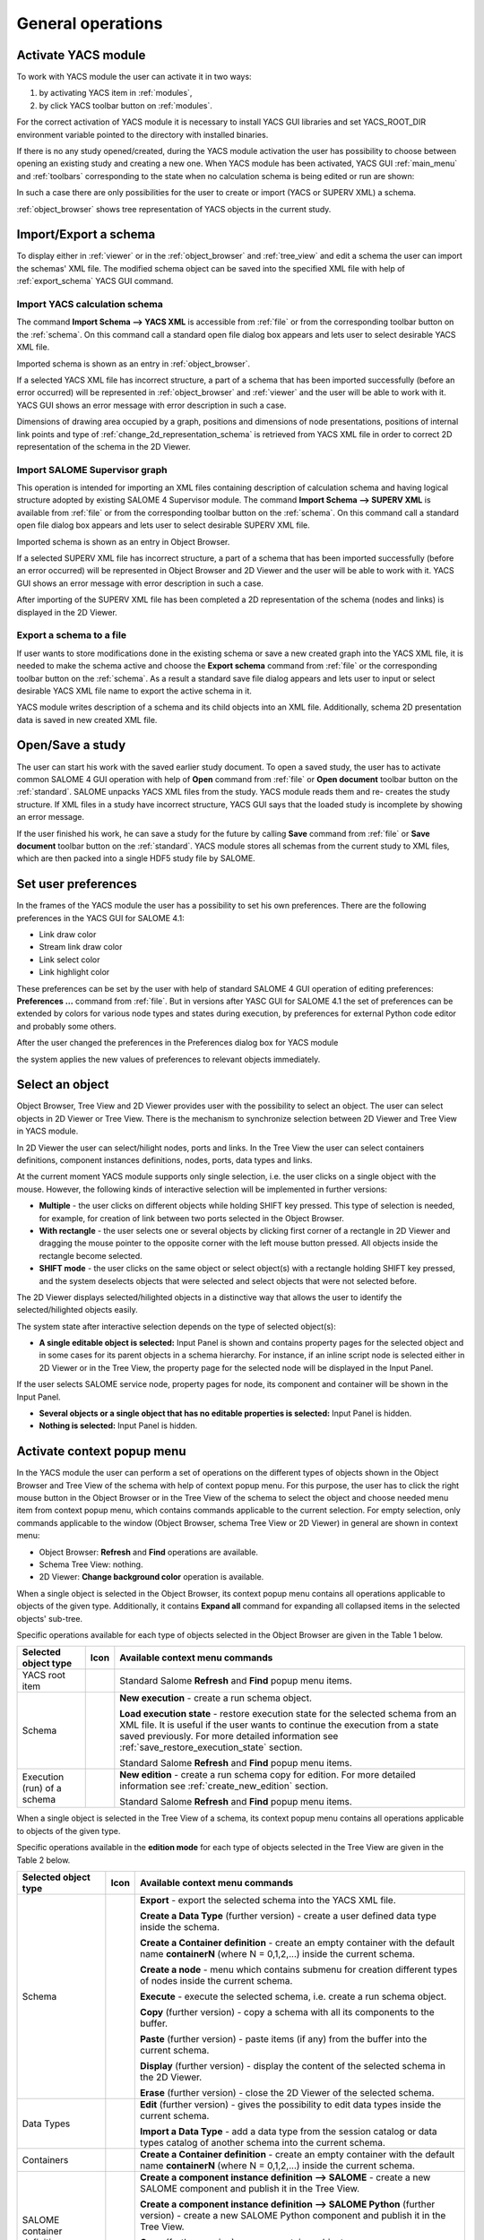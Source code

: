 
General operations
==================


Activate YACS module
--------------------
To work with YACS module the user can activate it in two ways:




#. by activating YACS item in :ref:`modules`,


#. by click YACS toolbar button on :ref:`modules`.





For the correct activation of YACS module it is necessary to install YACS GUI libraries and set YACS_ROOT_DIR environment variable pointed to the directory with installed binaries.

If there is no any study opened/created, during the YACS module activation the user has possibility to choose between opening an existing study and creating a new one. When YACS module has been activated, YACS GUI :ref:`main_menu` and :ref:`toolbars` corresponding to the state when no calculation schema is being edited or run are shown:



.. image:: images/functionality_list_0.jpg
  :align: center
  :width: 69ex



In such a case there are only possibilities for the user to create or import (YACS or SUPERV XML) a schema.

:ref:`object_browser` shows tree representation of YACS objects in the current study.


Import/Export a schema
----------------------
To display either in :ref:`viewer` or in the :ref:`object_browser` and :ref:`tree_view` and edit a schema the user can import the schemas' XML file. The modified schema object can be saved into the specified XML file with help of :ref:`export_schema` YACS GUI command.

.. _import_yacs_schema:

Import YACS calculation schema
~~~~~~~~~~~~~~~~~~~~~~~~~~~~~~
The command **Import Schema --> YACS XML** is accessible from :ref:`file` or from the corresponding toolbar button on the :ref:`schema`. On this command call a standard open file dialog box appears and lets user to select desirable YACS XML file.



.. image:: images/functionality_list_1.jpg
  :align: center
  :width: 60ex

.. centered::
  **Import YACS XML schema dialog**


Imported schema is shown as an entry in :ref:`object_browser`.

If a selected YACS XML file has incorrect structure, a part of a schema that has been imported successfully (before an error occurred) will be represented in :ref:`object_browser` and :ref:`viewer` and the user will be able to work with it. YACS GUI shows an error message with error description in such a
case.

Dimensions of drawing area occupied by a graph, positions and dimensions of node presentations, positions of internal link points and type of :ref:`change_2d_representation_schema` is retrieved from YACS XML file in order to correct 2D representation of the schema in the 2D Viewer.

.. _import_supervisor_graph:

Import SALOME Supervisor graph
~~~~~~~~~~~~~~~~~~~~~~~~~~~~~~
This operation is intended for importing an XML files containing description of calculation schema and having logical structure adopted by existing SALOME 4 Supervisor module. The command **Import Schema --> SUPERV XML** is available from :ref:`file` or from the corresponding toolbar button on the :ref:`schema`. On this command
call a standard open file dialog box appears and lets user to select desirable SUPERV XML file.



.. image:: images/functionality_list_2.jpg
  :align: center
  :width: 61ex

.. centered::
  **Import SUPERV XML schema dialog**


Imported schema is shown as an entry in Object Browser.

If a selected SUPERV XML file has incorrect structure, a part of a schema that has been imported successfully (before an error occurred) will be represented in Object Browser and 2D Viewer and the user will be able to work with it. YACS GUI shows an error message with error description in such a case.

After importing of the SUPERV XML file has been completed a 2D representation of the schema (nodes and links) is displayed in the 2D Viewer.

.. _export_schema:

Export a schema to a file
~~~~~~~~~~~~~~~~~~~~~~~~~
If user wants to store modifications done in the existing schema or save a new created graph into the YACS XML file, it is needed to make the schema active and choose the **Export schema** command from :ref:`file` or the corresponding toolbar button on the :ref:`schema`. As a result a standard save file dialog appears and lets
user to input or select desirable YACS XML file name to export the active schema in it.



.. image:: images/functionality_list_3.jpg
  :align: center
  :width: 60ex

.. centered::
  **Export schema dialog**


YACS module writes description of a schema and its child objects into an XML file. Additionally, schema 2D presentation data is saved in new created XML file.


Open/Save a study
-----------------
The user can start his work with the saved earlier study document. To open a saved study, the user has to activate common SALOME 4 GUI operation with help of **Open** command from :ref:`file` or **Open document** toolbar button on the :ref:`standard`. SALOME unpacks YACS XML files from the study. YACS module reads them and re-
creates the study structure. If XML files in a study have incorrect structure, YACS GUI says that the loaded study is incomplete by showing an error message.



.. image:: images/functionality_list_4.jpg
  :align: center
  :width: 60ex

.. centered::
  **Open a study dialog**


If the user finished his work, he can save a study for the future by calling **Save** command from :ref:`file` or **Save document** toolbar button on the :ref:`standard`. YACS module stores all schemas from the current study to XML files, which are then packed into a single HDF5 study file by SALOME.



.. image:: images/functionality_list_5.jpg
  :align: center
  :width: 60ex

.. centered::
  **Save a study dialog**


.. _set_user_preferences:

Set user preferences
--------------------
In the frames of the YACS module the user has a possibility to set his own preferences. There are the following preferences in the YACS GUI for SALOME 4.1:




+ Link draw color


+ Stream link draw color


+ Link select color


+ Link highlight color





These preferences can be set by the user with help of standard SALOME 4 GUI operation of editing preferences: **Preferences ...** command from :ref:`file`. But in versions after YASC GUI for SALOME 4.1 the set of preferences can be extended by colors for various node types and states during execution, by preferences for external Python code editor and probably some
others.

After the user changed the preferences in the Preferences dialog box for YACS module



.. image:: images/functionality_list_6.jpg
  :align: center
..  :width: 86ex 

.. centered::
  **Preferences dialog for YACS module**


the system applies the new values of preferences to relevant objects immediately.


Select an object
----------------
Object Browser, Tree View and 2D Viewer provides user with the possibility to select an object. The user can select objects in 2D Viewer or Tree View. There is the mechanism to synchronize selection between 2D Viewer and Tree View in YACS module.



.. image:: images/functionality_list_7.jpg
  :align: center
..  :width: 76ex 

.. centered::
  **Port selection**


In 2D Viewer the user can select/hilight nodes, ports and links. In the Tree View the user can select containers definitions, component instances definitions, nodes, ports, data types and links.

At the current moment YACS module supports only single selection, i.e. the user clicks on a single object with the mouse. However, the following kinds of interactive selection will be implemented in further versions:




+ **Multiple** - the user clicks on different objects while holding SHIFT key pressed. This type of selection is needed, for example, for creation of link between two ports selected in the Object Browser.


+ **With rectangle** - the user selects one or several objects by clicking first corner of a rectangle in 2D Viewer and dragging the mouse pointer to the opposite corner with the left mouse button pressed. All objects inside the rectangle become selected.


+ **SHIFT mode** - the user clicks on the same object or select object(s) with a rectangle holding SHIFT key pressed, and the system deselects objects that were selected and select objects that were not selected before.





The 2D Viewer displays selected/hilighted objects in a distinctive way that allows the user to identify the selected/hilighted objects easily.

The system state after interactive selection depends on the type of selected object(s):




+ **A single editable object is selected:** Input Panel is shown and contains property pages for the selected object and in some cases for its parent objects in a schema hierarchy. For instance, if an inline script node is selected either in 2D Viewer or in the Tree View, the property page for the selected node will be displayed in the Input Panel.

.. image:: images/functionality_list_8.jpg
  :align: center
..  :width: 107ex

.. centered::
  **Node selection**

If the user selects SALOME service node, property pages for node, its component and container will be shown in the Input Panel.


+ **Several objects or a single object that has no editable properties is selected:** Input Panel is hidden.


+ **Nothing is selected:** Input Panel is hidden.




.. _activate_context_popup_menu:

Activate context popup menu
---------------------------
In the YACS module the user can perform a set of operations on the different types of objects shown in the Object Browser and Tree View of the schema with help of context popup menu. For this purpose, the user has to click the right mouse button in the Object Browser or in the Tree View of the schema to select the object and choose needed menu item from context popup menu, which contains commands
applicable to the current selection. For empty selection, only commands applicable to the window (Object Browser, schema Tree View or 2D Viewer) in general are shown in context menu:




+ Object Browser: **Refresh** and **Find** operations are available.


+ Schema Tree View: nothing.


+ 2D Viewer: **Change background color** operation is available.





When a single object is selected in the Object Browser, its context popup menu contains all operations applicable to objects of the given type. Additionally, it contains **Expand all** command for expanding all collapsed items in the selected objects' sub-tree.

Specific operations available for each type of objects selected in the Object Browser are given in the Table 1 below.

.. |schema| image:: images/schema.png
.. |yacs| image:: images/yacs.png
.. |run| image:: images/run.png

+---------------------------+-----------+---------------------------------------------------------------------------------+
| **Selected object type**  | **Icon**  |     **Available context menu commands**                                         |
+===========================+===========+=================================================================================+
| YACS root item            | |yacs|    | Standard Salome **Refresh** and **Find** popup menu items.                      |
+---------------------------+-----------+---------------------------------------------------------------------------------+
| Schema                    | |schema|  | **New execution** - create a run schema object.                                 |
|                           |           |                                                                                 |
|                           |           | **Load execution state** - restore execution state for the                      |
|                           |           | selected schema from an XML file. It is useful if the user                      |
|                           |           | wants to continue the execution from a state saved                              |
|                           |           | previously. For more detailed information see                                   |
|                           |           | :ref:`save_restore_execution_state` section.                                    |
|                           |           |                                                                                 |
|                           |           | Standard Salome **Refresh** and **Find** popup menu items.                      |
+---------------------------+-----------+---------------------------------------------------------------------------------+
|Execution (run) of a schema| |run|     | **New edition** - create a run schema copy for edition.                         |
|                           |           | For more detailed information see :ref:`create_new_edition`                     |
|                           |           | section.                                                                        |
|                           |           |                                                                                 |
|                           |           | Standard Salome **Refresh** and **Find** popup menu items.                      |
+---------------------------+-----------+---------------------------------------------------------------------------------+

.. centered::
  **Table 1. Context popup menus in the Object Browser**

When a single object is selected in the Tree View of a schema, its context popup menu contains all operations applicable to objects of the given type.

Specific operations available in the **edition mode** for each type of objects selected in the Tree View are given in the Table 2 below.

.. |container| image:: images/container.png
.. |component| image:: images/component.png
.. |block| image:: images/block_node.png
.. |switch| image:: images/switch_node.png
.. |loop| image:: images/loop_node.png
.. |node| image:: images/node.png
.. |inport| image:: images/in_port.png
.. |outport| image:: images/out_port.png
.. |control| image:: images/control_link.png
.. |data| image:: images/data_link.png
.. |stream| image:: images/stream_link.png

.. _Table_2:

+--------------------------------+-------------+-------------------------------------------------------------------------------------+
| **Selected object type**       | **Icon**    |     **Available context menu commands**                                             |
+================================+=============+=====================================================================================+
|Schema                          | |schema|    |                                                                                     |
|                                |             |**Export** - export the selected schema into the                                     |
|                                |             |YACS XML file.                                                                       |
|                                |             |                                                                                     |
|                                |             |**Create a Data Type** (further version) - create a user                             |
|                                |             |defined data type inside the schema.                                                 |
|                                |             |                                                                                     |
|                                |             |**Create a Container definition** - create an empty container                        |
|                                |             |with the default name **containerN** (where N = 0,1,2,...)                           |
|                                |             |inside the current schema.                                                           |
|                                |             |                                                                                     |
|                                |             |**Create a node** - menu which contains submenu for creation                         |
|                                |             |different types of nodes inside the current schema.                                  |
|                                |             |                                                                                     |
|                                |             |**Execute** - execute the selected schema, i.e. create a run                         |
|                                |             |schema object.                                                                       |
|                                |             |                                                                                     |
|                                |             |**Copy** (further version) - copy a schema with all its                              |
|                                |             |components to the buffer.                                                            |
|                                |             |                                                                                     |
|                                |             |**Paste** (further version) - paste items (if any) from the                          |
|                                |             |buffer into the current schema.                                                      |
|                                |             |                                                                                     |
|                                |             |**Display** (further version) - display the content of the                           |
|                                |             |selected schema in the 2D Viewer.                                                    |
|                                |             |                                                                                     |
|                                |             |**Erase** (further version) - close the 2D Viewer of the                             |
|                                |             |selected schema.                                                                     |
+--------------------------------+-------------+-------------------------------------------------------------------------------------+
|Data Types                      |             |**Edit** (further version) - gives the possibility to edit                           |
|                                |             |data types inside the current schema.                                                |
|                                |             |                                                                                     |
|                                |             |**Import a Data Type** - add a data type from the session                            |
|                                |             |catalog or data types catalog of another schema into the                             |
|                                |             |current schema.                                                                      |
+--------------------------------+-------------+-------------------------------------------------------------------------------------+
|Containers                      |             |**Create a Container definition** - create an empty container                        |
|                                |             |with the default name **containerN** (where N = 0,1,2,...)                           |
|                                |             |inside the current schema.                                                           |
+--------------------------------+-------------+-------------------------------------------------------------------------------------+
|SALOME container definition     | |container| |                                                                                     |
|                                |             |**Create a component instance definition --> SALOME** - create a new SALOME component|
|                                |             |and publish it in the Tree View.                                                     |
|                                |             |                                                                                     |
|                                |             |**Create a component instance definition --> SALOME Python** (further version) -     |
|                                |             |create a new SALOME Python component and publish it in the Tree View.                |
|                                |             |                                                                                     |
|                                |             |**Copy** (further version) - copy a container object.                                |
|                                |             |                                                                                     |
|                                |             |**Paste** (further version) - insert copied objects (if any SALOME components have   |
|                                |             |been copied) under the selected container.                                           |
|                                |             |                                                                                     |
|                                |             |**Delete** - delete a container object with all its content.                         |
+--------------------------------+-------------+-------------------------------------------------------------------------------------+
|SALOME component instance       | |component| |                                                                                     |
|                                |             |**Create a node --> From catalog** - create a SALOME service node within the active  |
|                                |             |schema and publish it in the Tree View. In such a case the type of service node is   |
|                                |             |chosen from the catalog of services available inside the selected component.         |
|SALOME Python component instance| |component| |                                                                                     |
|                                |             |**Create a node --> Service inline** (further version) - create a service inline     |
|                                |             |node within the active schema and publish it in the Tree View.                       |
|                                |             |                                                                                     |
|                                |             |**Copy** (further version) - copy a component object.                                |
|                                |             |                                                                                     |
|                                |             |**Delete** - delete a component object with all its content.                         |
+--------------------------------+-------------+-------------------------------------------------------------------------------------+
|CORBA component instance        | |component| |**Copy** (further version) - copy a component object.                                |
|                                |             |                                                                                     |
|                                |             |**Delete** - delete a component object with all its content.                         |
+--------------------------------+-------------+-------------------------------------------------------------------------------------+

Node objects.

+--------------------------------+-------------+-------------------------------------------------------------------------------------+
| **Selected object type**       | **Icon**    |     **Available context menu commands**                                             |
+================================+=============+=====================================================================================+
|Block node                      | |block|     |**Create a node** - menu which contains submenu for creation different types of      |
|                                |             |nodes inside the selected composed node.                                             |
|SWITCH node                     | |switch|    |                                                                                     |
|                                |             |**Create a loop** - menu which contains submenu for creation FOR, FOREACH or WHILE   |
|                                |             |loop nodes inside the corresponding level of the current schema hierarchy.           |
|                                |             |Such new created loop node has the selected node as a body.                          |
|                                |             |                                                                                     |
|                                |             |**Add to library** (further version) - save selected node to the selected directory  |
|                                |             |as XML file.                                                                         |
|                                |             |                                                                                     |
|                                |             |**Add control link to other node** - connect the selected node and the next selected |
|                                |             |node with the control flow link. The first selected node is the output node and the  |
|                                |             |second selected node is the input node for the new created control link.             |
|                                |             |                                                                                     |
|                                |             |**Copy** (further version) - copy the selected composed node object.                 |
|                                |             |                                                                                     |
|                                |             |**Delete** - delete the selected composed node object with all its content.          |
|                                |             |                                                                                     |
|                                |             |**Display** (further version) - display the composed node in the 2D Viewer.          |
|                                |             |                                                                                     |
|                                |             |**Erase** (further version) - erase the composed node from the 2D Viewer             |
+--------------------------------+-------------+-------------------------------------------------------------------------------------+
|FOR loop node                   | |loop|      |**Create a body** - menu which contains submenu for creation different types of      |
|                                |             |nodes inside the selected loop node. Such new created node becomes a body of the     |
|                                |             |selected loop node.                                                                  |
|FOREACH loop node               | |loop|      |                                                                                     |
|                                |             |**Create a loop** - menu which contains submenu for creation FOR, FOREACH or WHILE   |
|                                |             |loop nodes inside the corresponding level of the current schema hierarchy.           |
|                                |             |Such new created loop node has the selected node as a body.                          |
|WHILE loop node                 | |loop|      |                                                                                     |
|                                |             |**Add to library** (further version) - save selected node to the selected            |
|                                |             |directory as XML file.                                                               |
|                                |             |                                                                                     |
|                                |             |**Add control link to other node** - connect the selected node and the next selected |
|                                |             |node with the control flow link. The first selected node is the output node and      |
|                                |             |the second selected node is the input node for the new created control link.         |
|                                |             |                                                                                     |
|                                |             |**Copy** (further version) - copy the selected loop node object.                     |
|                                |             |                                                                                     |
|                                |             |**Delete** - delete the selected loop node object with all its content.              |
|                                |             |                                                                                     |
|                                |             |**Display** (further version) - display the loop node in the 2D Viewer.              |
|                                |             |                                                                                     |
|                                |             |**Erase** (further version) - erase the loop node from the 2D Viewer.                |
+--------------------------------+-------------+-------------------------------------------------------------------------------------+
|Node of any other type          | |node|      |**Create a loop** - menu which contains submenu for creation FOR, FOREACH or WHILE   |
|                                |             |loop nodes inside the corresponding level of the current schema hierarchy. Such new  |
|                                |             |created loop node has the selected node as a body.                                   |
|                                |             |                                                                                     |
|                                |             |**Add to library** (further version) - save selected node to the selected directory  |
|                                |             |as XML file.                                                                         |
|                                |             |                                                                                     |
|                                |             |**Add control link to other node** - connect the selected node and the next selected |
|                                |             |node with the control flow link. The first selected node is the output node and the  |
|                                |             |second selected node is the input node for the new created control link.             |
|                                |             |                                                                                     |
|                                |             |**Copy** (further version) - copy the selected node object.                          |
|                                |             |                                                                                     |
|                                |             |**Delete** - delete the selected node object.                                        |
|                                |             |                                                                                     |
|                                |             |**Display** (further version) - display the selected node in the 2D Viewer.          |
|                                |             |                                                                                     |
|                                |             |**Erase** (further version) - erase the selected node from the 2D Viewer.            |
+--------------------------------+-------------+-------------------------------------------------------------------------------------+

Port and link objects.

+--------------------------------+-------------+-------------------------------------------------------------------------------------+
| **Selected object type**       | **Icon**    |     **Available context menu commands**                                             |
+================================+=============+=====================================================================================+
|Input port                      | |inport|    |**Delete** - delete the selected input port object. This menu item is available only |
|                                |             |for input ports of non-service nodes.                                                |
+--------------------------------+-------------+-------------------------------------------------------------------------------------+
|Output port                     | |outport|   |**Add dataflow link** - add the data (flow or stream) / control link from the        |
|                                |             |selected port to the other (selected later).                                         |
|                                |             |                                                                                     |
|                                |             |**Add data link** - add a simple data link from the selected port to the other       |
|                                |             |(selected later) without control link automatically added. This functionality is     |
|                                |             |needed inside loop nodes.                                                            |
|                                |             |                                                                                     |
|                                |             |**Delete** - delete the selected output port object. This menu item is available     |
|                                |             |only for output ports of non-service nodes.                                          |
+--------------------------------+-------------+-------------------------------------------------------------------------------------+
|Control link                    | |control|   |**Delete** - delete the selected link object, update Tree View and 2D Viewer content |
|                                |             |according to this operation.                                                         |
|Data link                       | |data|      |                                                                                     |
|                                |             |                                                                                     |
|Datastream link                 | |stream|    |                                                                                     |
|                                |             |                                                                                     |
+--------------------------------+-------------+-------------------------------------------------------------------------------------+

.. centered::
  **Table 2. Context popup menus in the Tree View of a schema, edition mode**

There are no any popup menus available on the objects selected in the Tree View of a schema in the **run mode** .

.. _set_active_schema_or_run:

Set active schema or run of a schema
------------------------------------
Active schema is a YACS schema from the current study that is used implicitly in all YACS GUI operations working with a schema. Typically, a study can contain several YACS schemas and several executions (run) for a schema. For some YACS GUI operations such as creation of a node, it is convenient to add a new object (node) to the currently active schema.

YACS GUI allows the user to set a schema/run as active by double click on the schema/run object in the Object Browser or by switching between 2D Viewers showing different schemas/runs.

The active schema is used in creation/execution operations.


